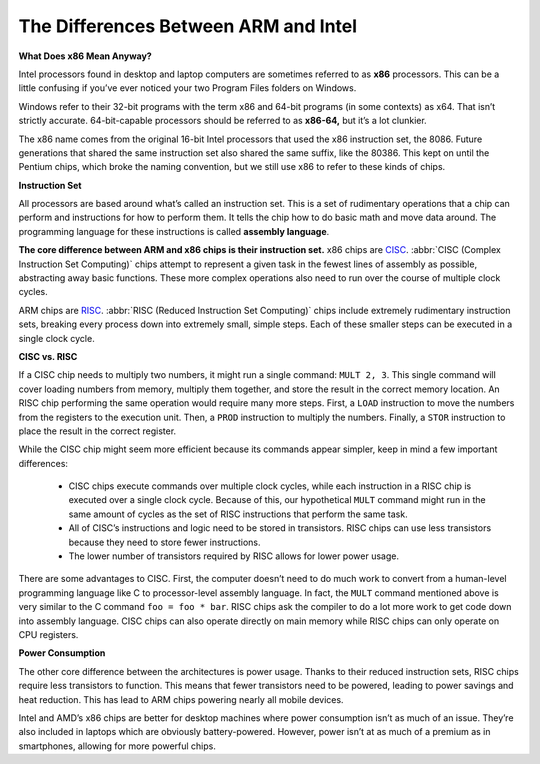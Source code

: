 *************************************
The Differences Between ARM and Intel
*************************************

.. image:: images/x86-vs-arm-hero.jpg

**What Does x86 Mean Anyway?**

Intel processors found in desktop and laptop computers are sometimes referred to as **x86** processors. 
This can be a little confusing if you’ve ever noticed your two Program Files folders on Windows.

.. image:: images/windows_explorer_file.png

Windows refer to their 32-bit programs with the term x86 and 64-bit programs (in some contexts) as x64. 
That isn’t strictly accurate. 64-bit-capable processors should be referred to as **x86-64,** but it’s a lot clunkier.

The x86 name comes from the original 16-bit Intel processors that used the x86 instruction set, the 8086. 
Future generations that shared the same instruction set also shared the same suffix, like the 80386. 
This kept on until the Pentium chips, which broke the naming convention, but we still use x86 to refer 
to these kinds of chips.

**Instruction Set**

All processors are based around what’s called an instruction set. This is a set of rudimentary operations 
that a chip can perform and instructions for how to perform them. It tells the chip how to do basic math 
and move data around. The programming language for these instructions is called **assembly language**.

**The core difference between ARM and x86 chips is their instruction set.** x86 chips are `CISC`_. 
:abbr:`CISC (Complex Instruction Set Computing)` chips attempt to represent a given task in the 
fewest lines of assembly as possible, abstracting away basic functions. These more complex operations 
also need to run over the course of multiple clock cycles. 

ARM chips are `RISC`_. :abbr:`RISC (Reduced Instruction Set Computing)` chips include extremely 
rudimentary instruction sets, breaking every process down into extremely small, simple steps. 
Each of these smaller steps can be executed in a single clock cycle.

.. _`CISC`: https://en.wikipedia.org/wiki/Complex_instruction_set_computer
.. _`RISC`: https://en.wikipedia.org/wiki/Reduced_instruction_set_computer


**CISC vs. RISC**

If a CISC chip needs to multiply two numbers, it might run a single command: ``MULT 2, 3``. 
This single command will cover loading numbers from memory, multiply them together, 
and store the result in the correct memory location. An RISC chip performing the same operation 
would require many more steps. First, a ``LOAD`` instruction to move the numbers from the registers 
to the execution unit. Then, a ``PROD`` instruction to multiply the numbers. 
Finally, a ``STOR`` instruction to place the result in the correct register.

While the CISC chip might seem more efficient because its commands appear simpler, 
keep in mind a few important differences:
   
   * CISC chips execute commands over multiple clock cycles, 
     while each instruction in a RISC chip is executed over a single clock cycle. 
     Because of this, our hypothetical ``MULT`` command might run in the same amount 
     of cycles as the set of RISC instructions that perform the same task.

   * All of CISC’s instructions and logic need to be stored in transistors. 
     RISC chips can use less transistors because they need to store fewer instructions.

   *  The lower number of transistors required by RISC allows for lower power usage.
      
There are some advantages to CISC. First, the computer doesn’t need to do much work 
to convert from a human-level programming language like C to processor-level assembly 
language. In fact, the ``MULT`` command mentioned above is very similar to the C 
command ``foo = foo * bar``. RISC chips ask the compiler to do a lot more work to get 
code down into assembly language. CISC chips can also operate directly on main memory 
while RISC chips can only operate on CPU registers.

**Power Consumption**

The other core difference between the architectures is power usage. 
Thanks to their reduced instruction sets, RISC chips require less transistors to function. 
This means that fewer transistors need to be powered, leading to power savings and heat reduction. 
This has lead to ARM chips powering nearly all mobile devices.

Intel and AMD’s x86 chips are better for desktop machines where power consumption isn’t as much of an issue. 
They’re also included in laptops which are obviously battery-powered. However, power isn’t at as much of a 
premium as in smartphones, allowing for more powerful chips.